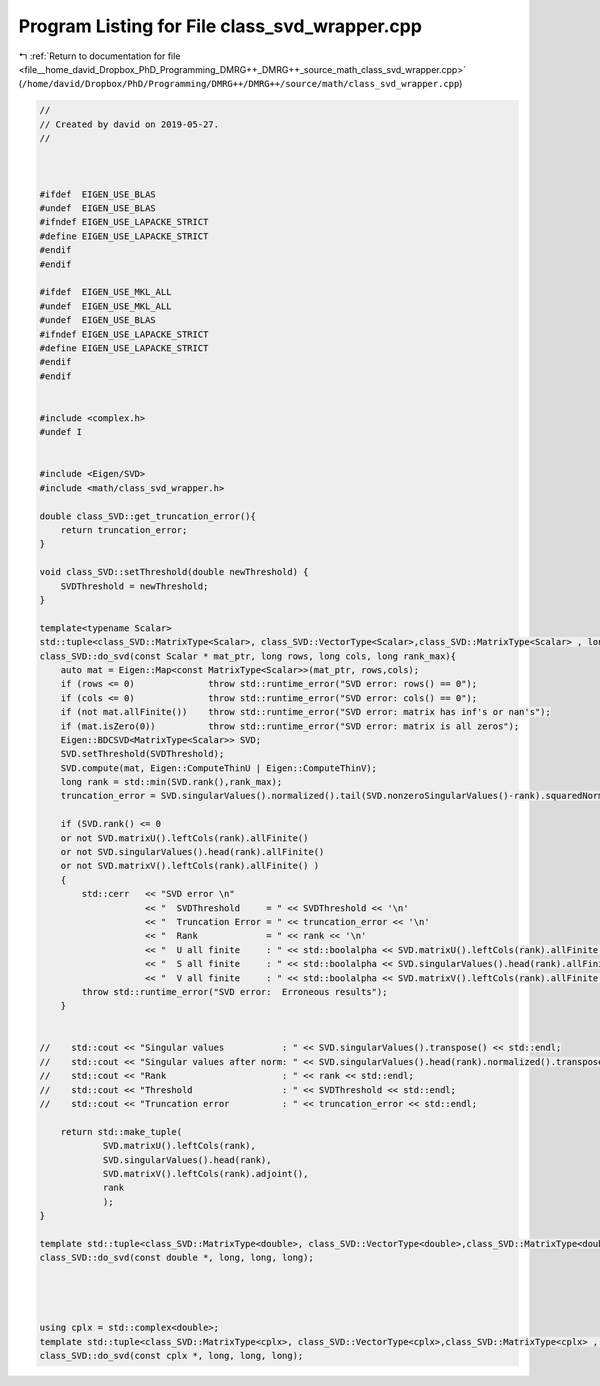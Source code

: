 
.. _program_listing_file__home_david_Dropbox_PhD_Programming_DMRG++_DMRG++_source_math_class_svd_wrapper.cpp:

Program Listing for File class_svd_wrapper.cpp
==============================================

|exhale_lsh| :ref:`Return to documentation for file <file__home_david_Dropbox_PhD_Programming_DMRG++_DMRG++_source_math_class_svd_wrapper.cpp>` (``/home/david/Dropbox/PhD/Programming/DMRG++/DMRG++/source/math/class_svd_wrapper.cpp``)

.. |exhale_lsh| unicode:: U+021B0 .. UPWARDS ARROW WITH TIP LEFTWARDS

.. code-block:: cpp

   //
   // Created by david on 2019-05-27.
   //
   
   
   
   #ifdef  EIGEN_USE_BLAS
   #undef  EIGEN_USE_BLAS
   #ifndef EIGEN_USE_LAPACKE_STRICT
   #define EIGEN_USE_LAPACKE_STRICT
   #endif
   #endif
   
   #ifdef  EIGEN_USE_MKL_ALL
   #undef  EIGEN_USE_MKL_ALL
   #undef  EIGEN_USE_BLAS
   #ifndef EIGEN_USE_LAPACKE_STRICT
   #define EIGEN_USE_LAPACKE_STRICT
   #endif
   #endif
   
   
   #include <complex.h>
   #undef I
   
   
   #include <Eigen/SVD>
   #include <math/class_svd_wrapper.h>
   
   double class_SVD::get_truncation_error(){
       return truncation_error;
   }
   
   void class_SVD::setThreshold(double newThreshold) {
       SVDThreshold = newThreshold;
   }
   
   template<typename Scalar>
   std::tuple<class_SVD::MatrixType<Scalar>, class_SVD::VectorType<Scalar>,class_SVD::MatrixType<Scalar> , long>
   class_SVD::do_svd(const Scalar * mat_ptr, long rows, long cols, long rank_max){
       auto mat = Eigen::Map<const MatrixType<Scalar>>(mat_ptr, rows,cols);
       if (rows <= 0)              throw std::runtime_error("SVD error: rows() == 0");
       if (cols <= 0)              throw std::runtime_error("SVD error: cols() == 0");
       if (not mat.allFinite())    throw std::runtime_error("SVD error: matrix has inf's or nan's");
       if (mat.isZero(0))          throw std::runtime_error("SVD error: matrix is all zeros");
       Eigen::BDCSVD<MatrixType<Scalar>> SVD;
       SVD.setThreshold(SVDThreshold);
       SVD.compute(mat, Eigen::ComputeThinU | Eigen::ComputeThinV);
       long rank = std::min(SVD.rank(),rank_max);
       truncation_error = SVD.singularValues().normalized().tail(SVD.nonzeroSingularValues()-rank).squaredNorm();
   
       if (SVD.rank() <= 0
       or not SVD.matrixU().leftCols(rank).allFinite()
       or not SVD.singularValues().head(rank).allFinite()
       or not SVD.matrixV().leftCols(rank).allFinite() )
       {
           std::cerr   << "SVD error \n"
                       << "  SVDThreshold     = " << SVDThreshold << '\n'
                       << "  Truncation Error = " << truncation_error << '\n'
                       << "  Rank             = " << rank << '\n'
                       << "  U all finite     : " << std::boolalpha << SVD.matrixU().leftCols(rank).allFinite() << '\n'
                       << "  S all finite     : " << std::boolalpha << SVD.singularValues().head(rank).allFinite() << '\n'
                       << "  V all finite     : " << std::boolalpha << SVD.matrixV().leftCols(rank).allFinite() << '\n';
           throw std::runtime_error("SVD error:  Erroneous results");
       }
   
   
   //    std::cout << "Singular values           : " << SVD.singularValues().transpose() << std::endl;
   //    std::cout << "Singular values after norm: " << SVD.singularValues().head(rank).normalized().transpose() << std::endl;
   //    std::cout << "Rank                      : " << rank << std::endl;
   //    std::cout << "Threshold                 : " << SVDThreshold << std::endl;
   //    std::cout << "Truncation error          : " << truncation_error << std::endl;
   
       return std::make_tuple(
               SVD.matrixU().leftCols(rank),
               SVD.singularValues().head(rank),
               SVD.matrixV().leftCols(rank).adjoint(),
               rank
               );
   }
   
   template std::tuple<class_SVD::MatrixType<double>, class_SVD::VectorType<double>,class_SVD::MatrixType<double> , long>
   class_SVD::do_svd(const double *, long, long, long);
   
   
   
   
   using cplx = std::complex<double>;
   template std::tuple<class_SVD::MatrixType<cplx>, class_SVD::VectorType<cplx>,class_SVD::MatrixType<cplx> , long>
   class_SVD::do_svd(const cplx *, long, long, long);
   
   
   
